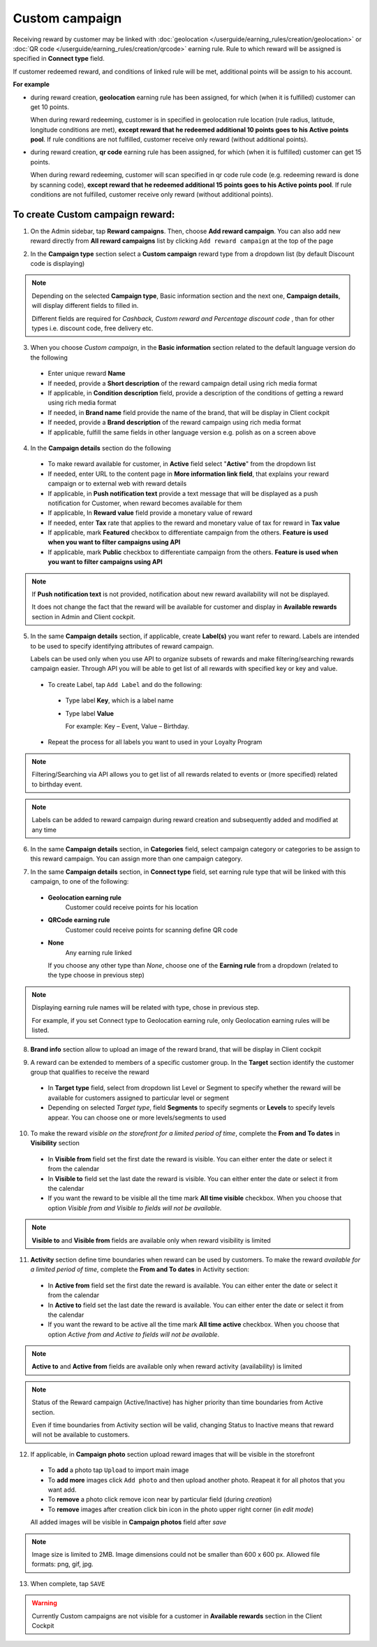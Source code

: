 .. index::
   single: custom

Custom campaign
===============

Receiving reward by customer may be linked with :doc:`geolocation </userguide/earning_rules/creation/geolocation>` or :doc:`QR code </userguide/earning_rules/creation/qrcode>` earning rule. Rule to which reward will be assigned is specified in **Connect type** field.

If customer redeemed reward, and conditions of linked rule will be met, additional points will be assign to his account. 

**For example**

- during reward creation, **geolocation** earning rule has been assigned, for which (when it is fulfilled) customer can get 10 points. 
  
  When during reward redeeming, customer is in specified in geolocation rule location (rule radius, latitude, longitude conditions are met), **except reward that he redeemed additional 10 points goes to his Active points pool**. If rule conditions are not fulfilled, customer receive only reward (without additional points). 

- during reward creation, **qr code** earning rule has been assigned, for which (when it is fulfilled) customer can get 15 points.  

  When during reward redeeming, customer will scan specified in qr code rule code (e.g. redeeming reward is done by scanning code), **except reward that he redeemed additional 15 points goes to his Active points pool**. If rule conditions are not fulfilled, customer receive only reward (without additional points). 

To create Custom campaign reward:
^^^^^^^^^^^^^^^^^^^^^^^^^^^^^^^^^

1. On the Admin sidebar, tap **Reward campaigns**. Then, choose **Add reward campaign**. You can also add new reward directly from **All reward campaigns** list by clicking ``Add reward campaign`` at the top of the page 

.. image:: /userguide/_images/add_reward_button.png
   :alt:   Add Reward Options  

2. In the **Campaign type** section select a **Custom campaign** reward type from a dropdown list (by default Discount code is displaying)

.. image:: /userguide/_images/custom_type.PNG
   :alt:   Custom reward type 

.. note:: 

    Depending on the selected **Campaign type**, Basic information section and the next one, **Campaign details**, will display different fields to filled in.
    
    Different fields are required for *Cashback, Custom reward and Percentage discount code* , than for other types i.e. discount code, free delivery etc.     

.. image:: /userguide/_images/custom_basic2.PNG
   :alt:   Custom Campaign Basic Information

3. When you choose *Custom campaign*, in the **Basic information** section related to the default language version do the following

 - Enter unique reward **Name**
 - If needed, provide a **Short description** of the reward campaign detail using rich media format 
 - If applicable, in **Condition description** field, provide a description of the conditions of getting a reward using rich media format
 - If needed, in **Brand name** field provide the name of the brand, that will be display in Client cockpit
 - If needed, provide a **Brand description** of the reward campaign using rich media format
 - If applicable, fulfill the same fields in other language version e.g. polish as on a screen above

.. image:: /userguide/_images/custom_details2.PNG
   :alt:   Custom campaign details 

4. In the **Campaign details** section do the following

 - To make reward available for customer, in **Active** field select "**Active**" from the dropdown list
 - If needed, enter URL to the content page in **More information link field**, that explains your reward campaign or to external web with reward details 
 - If applicable, in **Push notification text** provide a text message that will be displayed as a push notification for Customer, when reward becomes available for them
 - If applicable, In **Reward value** field provide a monetary value of reward
 - If needed, enter **Tax** rate that applies to the reward and monetary value of tax for reward in **Tax value**
 - If applicable, mark **Featured** checkbox to differentiate campaign from the others. **Feature is used when you want to filter campaigns using API**
 - If applicable, mark **Public** checkbox to differentiate campaign from the others. **Feature is used when you want to filter campaigns using API** 

.. note:: 

    If **Push notification text** is not provided, notification about new reward availability will not be displayed. 

    It does not change the fact that the reward will be available for customer and display in **Available rewards** section in Admin and Client cockpit. 

5. In the same **Campaign details** section, if applicable, create **Label(s)** you want refer to reward. Labels are intended to be used to specify identifying attributes of reward campaign. 
 
   Labels can be used only when you use API to organize subsets of rewards and make filtering/searching rewards campaign easier.  Through API you will be able to get list of all rewards with specified key or key and value. 
   
 - To create Label, tap ``Add Label`` and do the following: 
  - Type label **Key**, which is a label name
  - Type label **Value**
      
    For example: Key – Event, Value – Birthday. 
          
 - Repeat the process for all labels you want to used in your Loyalty Program
  
.. image:: /userguide/_images/reward_label.png
   :alt:   Reward Campaign Labels    
   
.. note:: 

    Filtering/Searching via API allows you to get list of all rewards related to events or (more specified) related to birthday event. 
    
.. note:: 

    Labels can be added to reward campaign during reward creation and subsequently added and modified at any time 

6. In the same **Campaign details** section, in **Categories** field, select campaign category or categories to be assign to this reward campaign. You can assign more than one campaign category. 

.. image:: /userguide/_images/reward_category.png
   :alt:   Campaign category      
   
7. In the same **Campaign details** section, in **Connect type** field, set earning rule type that will be linked with this campaign, to one of the following:  

 - **Geolocation earning rule**   
      Customer could receive points for his location
 - **QRCode earning rule**  
      Customer could receive points for scanning define QR code 
 - **None**  
      Any earning rule linked 

   If you choose any other type than *None*, choose one of the **Earning rule** from a dropdown (related to the type choose in previous step)

.. image:: /userguide/_images/custom_rule.png
   :alt:   Earning rule

.. note:: 

    Displaying earning rule names will be related with type, chose in previous step.
    
    For example, if you set Connect type to Geolocation earning rule, only Geolocation earning rules will be listed.  

8. **Brand info** section allow to upload an image of the reward brand, that will be display in Client cockpit

.. image:: /userguide/_images/reward_brand.png
   :alt:   Brand info 

9. A reward can be extended to members of a specific customer group. In the **Target** section identify the customer group that qualifies to receive the reward

 - In **Target type** field, select from dropdown list Level or Segment to specify whether the reward will be available for customers assigned to particular level or segment
 - Depending on selected *Target type*, field **Segments** to specify segments or **Levels** to specify levels appear.  You can choose one or more levels/segments to used

.. image:: /userguide/_images/reward_target.png
   :alt:   Target


10. To make the reward *visible on the storefront for a limited period of time*, complete the **From and To dates** in **Visibility** section

 - In **Visible from** field set the first date the reward is visible. You can either enter the date or select it from the calendar
 - In **Visible to** field set the last date the reward is visible. You can either enter the date or select it from the calendar
 - If you want the reward to be visible all the time mark **All time visible** checkbox. When you choose that option *Visible from and Visible to fields will not be available*. 

.. image:: /userguide/_images/reward_visibility.png
   :alt:   Reward Visibility

.. note:: 

    **Visible to** and **Visible from** fields are available only when reward visibility is limited


11. **Activity** section define time boundaries when reward can be used by customers. To make the reward *available for a limited period of time*, complete the **From and To dates** in Activity section:  

 - In **Active from** field set the first date the reward is available. You can either enter the date or select it from the calendar
 - In **Active to** field set the last date the reward is available. You can either enter the date or select it from the calendar
 - If you want the reward to be active all the time mark **All time active** checkbox. When you choose that option *Active from and Active to fields will not be available*.
 
.. image:: /userguide/_images/reward_activity.png
   :alt:   Activity

.. note:: 

    **Active to** and **Active from** fields are available only when reward activity (availability) is limited

.. note:: 

    Status of the Reward campaign (Active/Inactive) has higher priority than time boundaries from Active section.
    
    Even if time boundaries from Activity section will be valid,  changing Status to Inactive means that reward will not be available to customers.


12. If applicable, in **Campaign photo** section upload reward images that will be visible in the storefront

 - To **add** a photo tap ``Upload`` to import main image
 - To **add more** images click ``Add photo`` and then upload another photo. Reapeat it for all photos that you want add. 
 - To **remove** a photo click remove |remove_photo| icon near by particular field (during *creation*)
 
   .. |remove_photo| image:: /userguide/_images/photo_remove_icon.PNG    
 
 - To **remove** images after creation click bin |bin| icon in the photo upper right corner (in *edit mode*)

   .. |bin| image:: /userguide/_images/bin.png 

 All added images will be visible in **Campaign photos** field after *save*

.. image:: /userguide/_images/reward_photo2.PNG
   :alt:   Reward photo

.. note:: 

    Image size is limited to 2MB. Image dimensions could not be smaller than 600 x 600 px. Allowed file formats: png, gif, jpg.


13. When complete, tap ``SAVE``  


.. warning:: 

    Currently Custom campaigns are not visible for a customer in **Available rewards** section in the Client Cockpit

